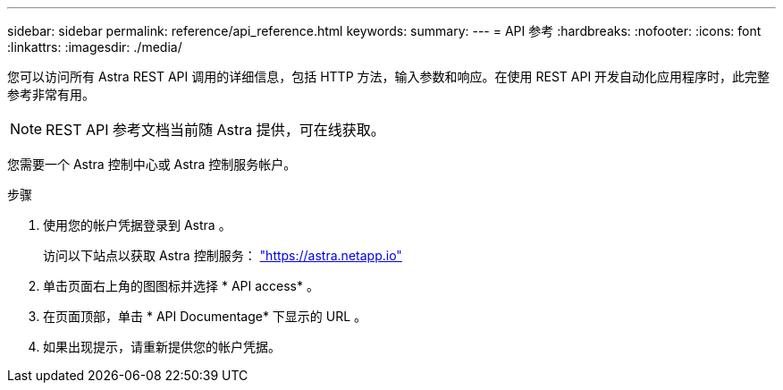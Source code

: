 ---
sidebar: sidebar 
permalink: reference/api_reference.html 
keywords:  
summary:  
---
= API 参考
:hardbreaks:
:nofooter: 
:icons: font
:linkattrs: 
:imagesdir: ./media/


[role="lead"]
您可以访问所有 Astra REST API 调用的详细信息，包括 HTTP 方法，输入参数和响应。在使用 REST API 开发自动化应用程序时，此完整参考非常有用。


NOTE: REST API 参考文档当前随 Astra 提供，可在线获取。

您需要一个 Astra 控制中心或 Astra 控制服务帐户。

.步骤
. 使用您的帐户凭据登录到 Astra 。
+
访问以下站点以获取 Astra 控制服务： link:https://astra.netapp.io["https://astra.netapp.io"^]

. 单击页面右上角的图图标并选择 * API access* 。
. 在页面顶部，单击 * API Documentage* 下显示的 URL 。
. 如果出现提示，请重新提供您的帐户凭据。

